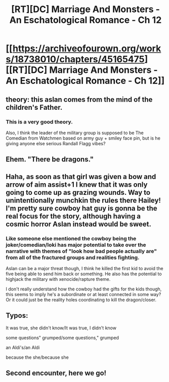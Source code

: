 #+TITLE: [RT][DC] Marriage And Monsters - An Eschatological Romance - Ch 12

* [[https://archiveofourown.org/works/18738010/chapters/45165475][[RT][DC] Marriage And Monsters - An Eschatological Romance - Ch 12]]
:PROPERTIES:
:Author: FormerlySarsaparilla
:Score: 34
:DateUnix: 1559185154.0
:DateShort: 2019-May-30
:END:

** theory: this aslan comes from the mind of the children's Father.
:PROPERTIES:
:Author: tjhance
:Score: 8
:DateUnix: 1559188738.0
:DateShort: 2019-May-30
:END:

*** This is a very good theory.

Also, I think the leader of the military group is supposed to be The Comedian from Watchmen based on army guy + smiley face pin, but is he giving anyone else serious Randall Flagg vibes?
:PROPERTIES:
:Author: LazarusRises
:Score: 2
:DateUnix: 1559267463.0
:DateShort: 2019-May-31
:END:


** Ehem. "There be dragons."
:PROPERTIES:
:Author: Kuratius
:Score: 5
:DateUnix: 1559201466.0
:DateShort: 2019-May-30
:END:


** Haha, as soon as that girl was given a bow and arrow of aim assist+1 I knew that it was only going to come up as grazing wounds. Way to unintentionally munchkin the rules there Hailey! I'm pretty sure cowboy hat guy is gonna be the real focus for the story, although having a cosmic horror Aslan instead would be sweet.
:PROPERTIES:
:Author: PDNeznor
:Score: 6
:DateUnix: 1559256658.0
:DateShort: 2019-May-31
:END:

*** Like someone else mentioned the cowboy being the joker/comedian/loki has major potential to take over the narrative with themes of "look how bad people actually are" from all of the fractured groups and realities fighting.

Aslan can be a major threat though, I think he killed the first kid to avoid the five being able to send him back or something. He also has the potential to highjack the military with xenocide/rapture theme.

I don't really understand how the cowboy had the gifts for the kids though, this seems to imply he's a subordinate or at least connected in some way? Or it could just be the reality holes coordinating to kill the dragon/closer.
:PROPERTIES:
:Author: RetardedWabbit
:Score: 1
:DateUnix: 1559428883.0
:DateShort: 2019-Jun-02
:END:


** Typos:

It was true, she didn't know/It was true, I didn't know

some questions" grumped/some questions," grumped

an Aldi's/an Aldi

because the she/because she
:PROPERTIES:
:Author: thrawnca
:Score: 2
:DateUnix: 1559265278.0
:DateShort: 2019-May-31
:END:


** Second encounter, here we go!
:PROPERTIES:
:Author: CopperZirconium
:Score: 2
:DateUnix: 1559271635.0
:DateShort: 2019-May-31
:END:
